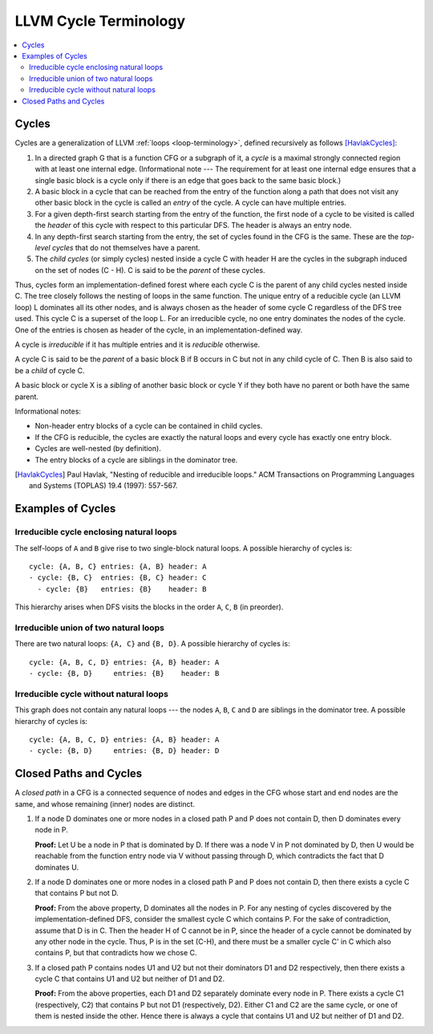 .. _cycle-terminology:

======================
LLVM Cycle Terminology
======================

.. contents::
   :local:

Cycles
======

Cycles are a generalization of LLVM :ref:`loops <loop-terminology>`,
defined recursively as follows [HavlakCycles]_:

1. In a directed graph G that is a function CFG or a subgraph of it, a *cycle*
   is a maximal strongly connected region with at least one internal edge.
   (Informational note --- The requirement for at least one internal edge
   ensures that a single basic block is a cycle only if there is an edge
   that goes back to the same basic block.)
2. A basic block in a cycle that can be reached from the entry of
   the function along a path that does not visit any other basic block
   in the cycle is called an *entry* of the cycle.
   A cycle can have multiple entries.
3. For a given depth-first search starting from the entry of the function, the
   first node of a cycle to be visited is called the *header* of this cycle
   with respect to this particular DFS. The header is always an entry node.
4. In any depth-first search starting from the entry, the set of cycles
   found in the CFG is the same. These are the *top-level cycles*
   that do not themselves have a parent.
5. The *child cycles* (or simply cycles) nested inside a cycle C with
   header H are the cycles in the subgraph induced on the set of nodes (C - H).
   C is said to be the *parent* of these cycles.

Thus, cycles form an implementation-defined forest where each cycle C is
the parent of any child cycles nested inside C. The tree closely
follows the nesting of loops in the same function. The unique entry of
a reducible cycle (an LLVM loop) L dominates all its other nodes, and
is always chosen as the header of some cycle C regardless of the DFS
tree used. This cycle C is a superset of the loop L. For an
irreducible cycle, no one entry dominates the nodes of the cycle. One
of the entries is chosen as header of the cycle, in an
implementation-defined way.

.. _cycle-irreducible:

A cycle is *irreducible* if it has multiple entries and it is
*reducible* otherwise.

.. _cycle-parent-block:

A cycle C is said to be the *parent* of a basic block B if B occurs in
C but not in any child cycle of C. Then B is also said to be a *child*
of cycle C.

.. _cycle-sibling:

A basic block or cycle X is a *sibling* of another basic block or
cycle Y if they both have no parent or both have the same parent.

Informational notes:

- Non-header entry blocks of a cycle can be contained in child cycles.
- If the CFG is reducible, the cycles are exactly the natural loops and
  every cycle has exactly one entry block.
- Cycles are well-nested (by definition).
- The entry blocks of a cycle are siblings in the dominator tree.

.. [HavlakCycles] Paul Havlak, "Nesting of reducible and irreducible
                  loops." ACM Transactions on Programming Languages
                  and Systems (TOPLAS) 19.4 (1997): 557-567.

.. _cycle-examples:

Examples of Cycles
==================

Irreducible cycle enclosing natural loops
-----------------------------------------

.. Graphviz source; the indented blocks below form a comment.

  ///     |   |
  ///   />A] [B<\
  ///   |  \ /  |
  ///   ^---C---^
  ///       |

  strict digraph {
    { rank=same; A B}
    Entry -> A
    Entry -> B
    A -> A
    A -> C
    B -> B
    B -> C
    C -> A
    C -> B
    C -> Exit
  }

.. image:: cycle-1.png

The self-loops of ``A`` and ``B`` give rise to two single-block
natural loops. A possible hierarchy of cycles is::

    cycle: {A, B, C} entries: {A, B} header: A
    - cycle: {B, C}  entries: {B, C} header: C
      - cycle: {B}   entries: {B}    header: B

This hierarchy arises when DFS visits the blocks in the order ``A``,
``C``, ``B`` (in preorder).

Irreducible union of two natural loops
--------------------------------------

.. Graphviz source; the indented blocks below form a comment.

  ///     |   |
  ///     A<->B
  ///     ^   ^
  ///     |   |
  ///     v   v
  ///     C   D
  ///     |   |

  strict digraph {
    { rank=same; A B}
    { rank=same; C D}
    Entry -> A
    Entry -> B
    A -> B
    B -> A
    A -> C
    C -> A
    B -> D
    D -> B
    C -> Exit
    D -> Exit
  }

.. image:: cycle-2.png

There are two natural loops: ``{A, C}`` and ``{B, D}``. A possible
hierarchy of cycles is::

    cycle: {A, B, C, D} entries: {A, B} header: A
    - cycle: {B, D}     entries: {B}    header: B

Irreducible cycle without natural loops
---------------------------------------

.. Graphviz source; the indented blocks below form a comment.

  ///     |   |
  ///   />A   B<\
  ///   | |\ /| |
  ///   | | x | |
  ///   | |/ \| |
  ///   ^-C   D-^
  ///     |   |
  ///

  strict digraph {
    { rank=same; A B}
    { rank=same; C D}
    Entry -> A
    Entry -> B
    A -> C
    A -> D
    B -> C
    B -> D
    C -> A
    D -> B
    C -> Exit
    D -> Exit
  }

.. image:: cycle-3.png

This graph does not contain any natural loops --- the nodes ``A``,
``B``, ``C`` and ``D`` are siblings in the dominator tree. A possible
hierarchy of cycles is::

    cycle: {A, B, C, D} entries: {A, B} header: A
    - cycle: {B, D}     entries: {B, D} header: D

.. _cycle-closed-path:

Closed Paths and Cycles
=======================

A *closed path* in a CFG is a connected sequence of nodes and edges in
the CFG whose start and end nodes are the same, and whose remaining
(inner) nodes are distinct.

1. If a node D dominates one or more nodes in a closed path P and P
   does not contain D, then D dominates every node in P.

   **Proof:** Let U be a node in P that is dominated by D. If there
   was a node V in P not dominated by D, then U would be reachable
   from the function entry node via V without passing through D, which
   contradicts the fact that D dominates U.

2. If a node D dominates one or more nodes in a closed path P and P
   does not contain D, then there exists a cycle C that contains P but
   not D.

   **Proof:** From the above property, D dominates all the nodes in P.
   For any nesting of cycles discovered by the implementation-defined
   DFS, consider the smallest cycle C which contains P. For the sake
   of contradiction, assume that D is in C. Then the header H of C
   cannot be in P, since the header of a cycle cannot be dominated by
   any other node in the cycle. Thus, P is in the set (C-H), and there
   must be a smaller cycle C' in C which also contains P, but that
   contradicts how we chose C.

3. If a closed path P contains nodes U1 and U2 but not their
   dominators D1 and D2 respectively, then there exists a cycle C that
   contains U1 and U2 but neither of D1 and D2.

   **Proof:** From the above properties, each D1 and D2 separately
   dominate every node in P. There exists a cycle C1 (respectively,
   C2) that contains P but not D1 (respectively, D2). Either C1 and C2
   are the same cycle, or one of them is nested inside the other.
   Hence there is always a cycle that contains U1 and U2 but neither
   of D1 and D2.
